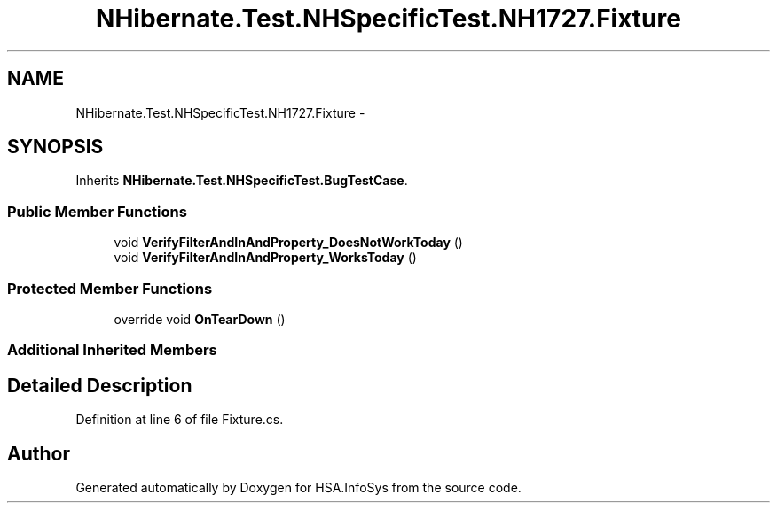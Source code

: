 .TH "NHibernate.Test.NHSpecificTest.NH1727.Fixture" 3 "Fri Jul 5 2013" "Version 1.0" "HSA.InfoSys" \" -*- nroff -*-
.ad l
.nh
.SH NAME
NHibernate.Test.NHSpecificTest.NH1727.Fixture \- 
.SH SYNOPSIS
.br
.PP
.PP
Inherits \fBNHibernate\&.Test\&.NHSpecificTest\&.BugTestCase\fP\&.
.SS "Public Member Functions"

.in +1c
.ti -1c
.RI "void \fBVerifyFilterAndInAndProperty_DoesNotWorkToday\fP ()"
.br
.ti -1c
.RI "void \fBVerifyFilterAndInAndProperty_WorksToday\fP ()"
.br
.in -1c
.SS "Protected Member Functions"

.in +1c
.ti -1c
.RI "override void \fBOnTearDown\fP ()"
.br
.in -1c
.SS "Additional Inherited Members"
.SH "Detailed Description"
.PP 
Definition at line 6 of file Fixture\&.cs\&.

.SH "Author"
.PP 
Generated automatically by Doxygen for HSA\&.InfoSys from the source code\&.

